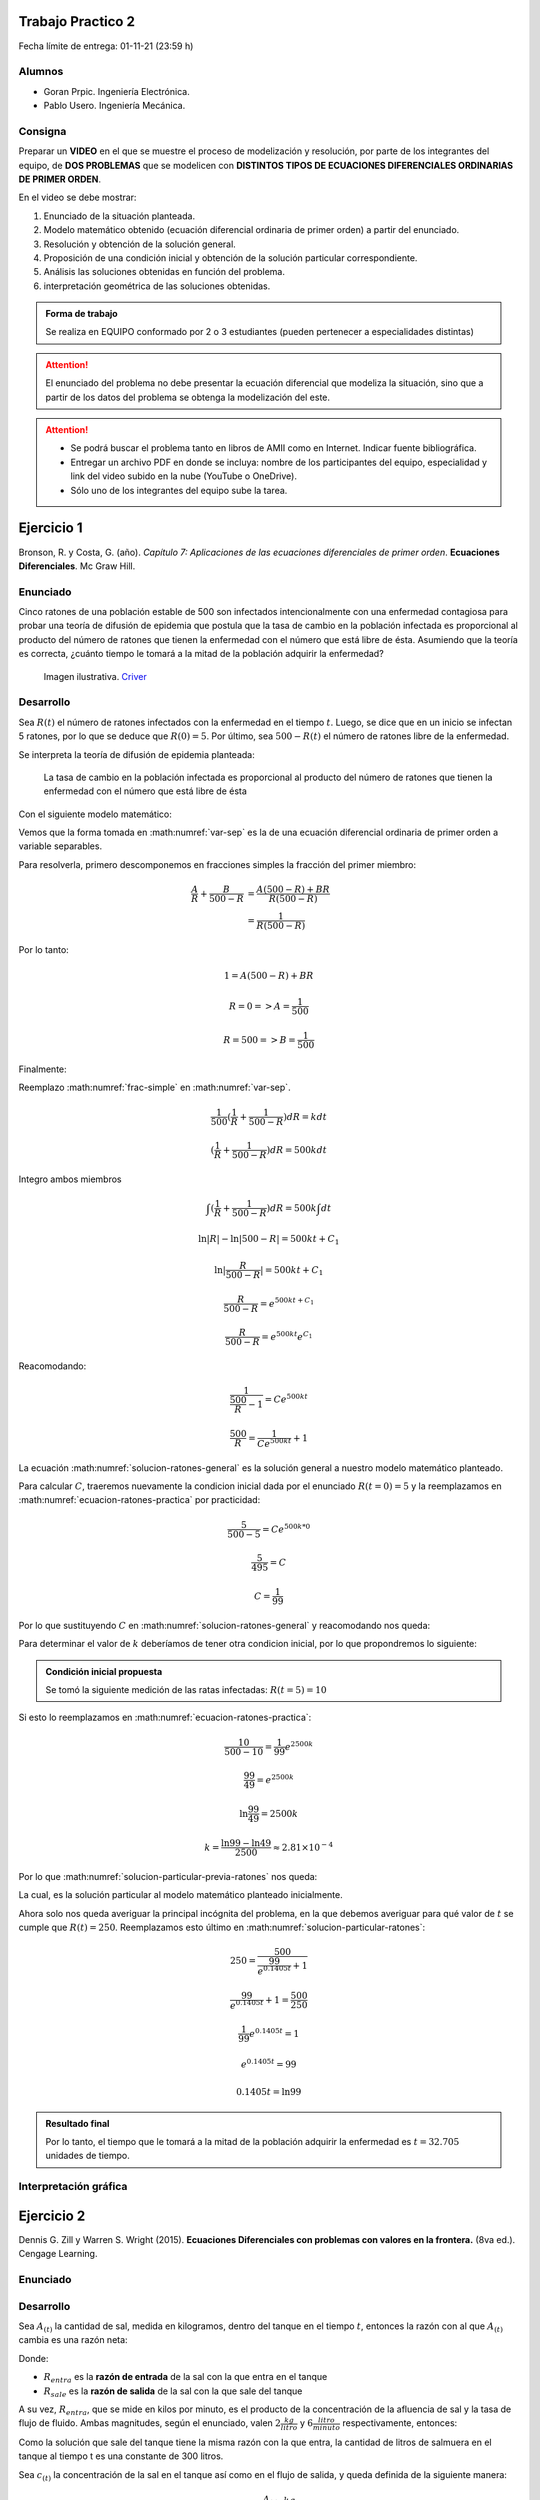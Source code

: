 .. Trabajo Practico 2 documentation master file, created by
   sphinx-quickstart on Fri Oct  8 21:02:57 2021.
   You can adapt this file completely to your liking, but it should at least
   contain the root `toctree` directive.

Trabajo Practico 2
==================

Fecha límite de entrega: 01-11-21 (23:59 h)


Alumnos
-------

- Goran Prpic. Ingeniería Electrónica.
- Pablo Usero. Ingeniería Mecánica.


Consigna
--------

Preparar un **VIDEO** en el que se muestre el proceso de modelización y
resolución, por parte de los integrantes del equipo, de **DOS PROBLEMAS**
que se modelicen con **DISTINTOS TIPOS DE ECUACIONES DIFERENCIALES
ORDINARIAS DE PRIMER ORDEN**.

En el video se debe mostrar:

#. Enunciado de la situación planteada.
#. Modelo matemático obtenido (ecuación diferencial ordinaria de primer
   orden) a partir del enunciado.
#. Resolución y obtención de la solución general.
#. Proposición de una condición inicial y obtención de la solución
   particular correspondiente.
#. Análisis las soluciones obtenidas en función del problema.
#. interpretación geométrica de las soluciones obtenidas.

.. admonition:: Forma de trabajo

   Se realiza en EQUIPO conformado por 2 o 3 estudiantes (pueden pertenecer a
   especialidades distintas)

.. attention::

   El enunciado del problema no debe presentar la ecuación diferencial que
   modeliza la situación, sino que a partir de los datos del problema se
   obtenga la modelización del este.

.. attention::

   - Se podrá buscar el problema tanto en libros de AMII como en Internet.
     Indicar fuente bibliográfica.
   - Entregar un archivo PDF en donde se incluya: nombre de los participantes
     del equipo, especialidad y link del video subido en la nube (YouTube o
     OneDrive).
   - Sólo uno de los integrantes del equipo sube la tarea.


Ejercicio 1
===========

Bronson, R. y Costa, G. (año). *Capítulo 7: Aplicaciones de las ecuaciones
diferenciales de primer orden*. **Ecuaciones Diferenciales**. Mc Graw Hill.

Enunciado
---------

Cinco ratones de una población estable de 500 son infectados intencionalmente
con una enfermedad contagiosa para probar una teoría de difusión de epidemia
que postula que la tasa de cambio en la población infectada es proporcional al
producto del número de ratones que tienen la enfermedad con el número que está
libre de ésta. Asumiendo que la teoría es correcta, ¿cuánto tiempo le tomará a
la mitad de la población adquirir la enfermedad?

.. figure:: _static/lab_rats.webp
   :alt: Ratones

   Imagen ilustrativa. `Criver <https://www.criver.com/eureka/the-early-
   history-of-the-lab-rat>`_


Desarrollo
----------

Sea :math:`R(t)` el número de ratones infectados con la enfermedad en el tiempo
:math:`t`. Luego, se dice que en un inicio se infectan 5 ratones, por lo que se
deduce que :math:`R(0) = 5`. Por último, sea :math:`500 - R(t)` el número de
ratones libre de la enfermedad.

Se interpreta la teoría de difusión de epidemia planteada:

   La tasa de cambio en la población infectada es proporcional al producto del
   número de ratones que tienen la enfermedad con el número que está libre de
   ésta

Con el siguiente modelo matemático:

.. math::
   :label: planteo-ley

   \frac {dR}{dt} = k R (500 - R)

.. math::
   :label: var-sep

   \frac {1}{R (500 - R)} dR = k dt

Vemos que la forma tomada en :math:numref:`var-sep` es la de una ecuación
diferencial ordinaria de primer orden a variable separables.

Para resolverla, primero descomponemos en fracciones simples la fracción
del primer miembro:

.. math::

   \frac {A}{R} + \frac {B}{500 - R} &= \frac {A(500 - R) + B R}{R (500 - R)} \\
                                     &= \frac {1}{R (500 - R)}

Por lo tanto:

.. math::

   1 = A(500 - R) + B R

   R=0 => A = \frac {1}{500}

   R=500 => B = \frac {1}{500}

Finalmente:

.. math::
   :label: frac-simple

   \frac {1}{R (500 - R)} = \frac {1}{500} ( \frac {1}{R} + \frac {1}{500 - R} )

Reemplazo :math:numref:`frac-simple` en :math:numref:`var-sep`.

.. math::

   \frac {1}{500} ( \frac {1}{R} + \frac {1}{500 - R} ) dR = k dt

   ( \frac {1}{R} + \frac {1}{500 - R} ) dR = 500 k dt

Integro ambos miembros

.. math::

   \int ( \frac {1}{R} + \frac {1}{500 - R} ) dR = 500 k \int dt

.. math::

   \ln |R| - \ln |500 - R| = 500kt + C_1

.. math::

   \ln | \frac {R}{500-R} | = 500kt + C_1

.. math::

   \frac {R}{500-R} = e^{500kt + C_1}

.. math::

   \frac {R}{500-R} = e^{500kt} e^{C_1}

.. math::
   :label: ecuacion-ratones-practica

   \frac {R}{500-R} = C e^{500kt}

Reacomodando:

.. math::

   \frac {1}{\frac {500}{R} -1} = C e^{500kt}

.. math::

   \frac {500}{R} = \frac {1}{C e^{500kt}} + 1

.. math::
   :label: solucion-ratones-general

   R_{(t)} = \frac {500}{ \frac {1}{C e^{500kt}} + 1 }

La ecuación :math:numref:`solucion-ratones-general` es la solución general
a nuestro modelo matemático planteado.

Para calcular :math:`C`, traeremos nuevamente la condicion inicial dada
por el enunciado :math:`R(t=0) = 5` y la reemplazamos en
:math:numref:`ecuacion-ratones-practica` por practicidad:

.. math::

   \frac {5}{500-5} = C e^{500 k * 0}

.. math::

   \frac {5}{495} = C

.. math::

   C = \frac {1}{99}

Por lo que sustituyendo :math:`C` en :math:numref:`solucion-ratones-general`
y reacomodando nos queda:

.. math::
   :label: solucion-particular-previa-ratones

   R_{(t)} = \frac {500}{ \frac {99}{e^{500kt}} + 1 }

Para determinar el valor de :math:`k` deberíamos de tener otra condicion
inicial, por lo que propondremos lo siguiente:

.. admonition:: Condición inicial propuesta

  Se tomó la siguiente medición de las ratas infectadas: :math:`R(t=5) = 10`

Si esto lo reemplazamos en :math:numref:`ecuacion-ratones-practica`:

.. math::

   \frac {10}{500-10} = \frac {1}{99} e^{2500k}

.. math::

   \frac {99}{49} = e^{2500k}

.. math::

   \ln \frac {99}{49} = 2500k

.. math::

   k = \frac {\ln 99 - \ln 49}{2500} \approx 2.81 \times 10^{-4}

Por lo que :math:numref:`solucion-particular-previa-ratones` nos queda:

.. math::
   :label: solucion-particular-ratones

   R_{(t)} = \frac {500}{ \frac {99}{e^{0.1405 t}} + 1 }

La cual, es la solución particular al modelo matemático planteado
inicialmente.

Ahora solo nos queda averiguar la principal incógnita del problema, en la que
debemos averiguar para qué valor de :math:`t` se cumple que :math:`R(t)=250`.
Reemplazamos esto último en :math:numref:`solucion-particular-ratones`:

.. math::

   250 = \frac {500}{ \frac {99}{e^{0.1405 t}} + 1 }

.. math::

   \frac {99}{e^{0.1405 t}} + 1 = \frac {500}{250}

.. math::

   \frac {1}{99} e^{0.1405 t} = 1

.. math::

   e^{0.1405 t} = 99

   0.1405 t = \ln 99

.. math::
   :label: solucion-p1

   t = \frac {\ln 99}{0.1405} \approx 32.705

.. admonition:: Resultado final

   Por lo tanto, el tiempo que le tomará a la mitad de la población adquirir la
   enfermedad es :math:`t=32.705` unidades de tiempo.


Interpretación gráfica
----------------------

.. raw:: html
   :file: _static/graph-1.html



Ejercicio 2
===========

Dennis G. Zill y Warren S. Wright (2015). **Ecuaciones Diferenciales con
problemas con valores en la frontera.** (8va ed.). Cengage Learning.


Enunciado
---------

.. todo::

   Agregar enunciado


Desarrollo
----------

Sea :math:`A_{(t)}` la cantidad de sal, medida en kilogramos, dentro del tanque
en el tiempo :math:`t`, entonces la razón con al que :math:`A_{(t)}` cambia es
una razón neta:

.. math::
   :label: ec-dif-inicial

   \frac {dA}{dt} = R_{entra} - R_{sale}

Donde:

- :math:`R_{entra}` es la **razón de entrada** de la sal con la que entra en
  el tanque
- :math:`R_{sale}` es la **razón de salida** de la sal con la que sale del
  tanque

A su vez, :math:`R_{entra}`, que se mide en kilos por minuto, es el producto
de la concentración de la afluencia de sal y la tasa de flujo de fluido.
Ambas magnitudes, según el enunciado, valen :math:`2 \frac {kg}{litro}` y 
:math:`6 \frac {litro}{minuto}` respectivamente, entonces:

.. math::
   :label: def-r-entra

   R_{entra} = 2 \frac {kg}{litro} * 3 \frac {litro}{minuto} = 6 \frac {kg}{minuto}

Como la solución que sale del tanque tiene la misma razón con la que entra, la
cantidad de litros de salmuera en el tanque al tiempo t es una constante de
300 litros.

Sea :math:`c_{(t)}` la concentración de la sal en el tanque así como en el
flujo de salida, y queda definida de la siguiente manera:

.. math::

   c_{(t)} = \frac { A_{(t)} }{300} \frac {kg}{litro}

Recordemos que :math:`A_{(t)}`  es la **cantidad** de sal detro del tanque
en un tiempo :math:`t`.

Luego, la razón de salida :math:`R_{sale}`, muy similar a la razón de
entrada, es el producto de la concentración de sal en el tanque y el flujo
de salida de la solución. Estas magnitudes valen :math:`c_{(t)}` y
:math:`3 \frac {litro}{minuto}`, es decir:

.. math::

   R_{sale} = c_{(t)} * 3 \frac {litro}{minuto} 

Reemplazamos la definición de :math:`c_{(t)}`, simplificamos y nos queda:

.. math::
   :label: def-r-sale

   R_{sale} = \frac { A_{(t)} }{100} \frac {kg}{minuto}

Con ambas razones definidas, sustituimos :math:numref:`def-r-entra` y
:math:numref:`def-r-sale` en :math:numref:`ec-dif-inicial`:

.. math::

   \frac {dA}{dt} = \left( 6 \frac {kg}{minuto} \right) - \left( \frac
                    { A_{(t)} }{100} \frac {kg}{minuto} \right)

Reacomodando:

.. math::

   \frac {dA}{dt} + \frac { A_{(t)} }{100} \frac {kg}{minuto} = 6 \frac
   {kg}{minuto}

Vemos que todos los términos, en ambos miembros, poseen las mismas unidades
(ya que :math:`\left[ \frac {dA}{dt} \right] = \frac {kg}{minuto}` ), y por lo
tanto, para simplificar el cálculo, dejaremos de mencionarlas de ahora en
más, a no ser que sea necesario explicitarlas. Entonces:

.. math::
   :label: ec-dif-mod-mat

   \frac {dA}{dt} + \frac { A_{(t)} }{100} = 6

La ecuación :math:numref:`ec-dif-mod-mat` es la modelización matemática del
problema planteado, la cual es una ecuación diferencial ordinaria de primer
orden.

Si :math:`R_{entra}` y :math:`R_{sale}` son las razones de entrada y de salida
de las soluciones de salmuera, entonces hay tres posibilidades:

#. :math:`R_{entra} = R_{sale}`
#. :math:`R_{entra} > R_{sale}`
#. :math:`R_{entra} < R_{sale}`

En el análisis que conduce a la ecuación :math:numref:`ec-dif-mod-mat` se tomo
la relación :math:`R_{entra} = R_{sale}`.

Para encontrar la función solución :math:`A_{(t)}` se utiliza método del
factor integrante. Según :math:numref:`ec-dif-mod-mat` se definen:

.. math::

   p_{(t)} = \frac {1}{100}

.. math::

   q_{(t)} = 6

Sea :math:`u_{(t)}` el factor integrante definido como:

.. math::

   u_{(t)} = e ^ {\int p_{(t)} dt} = e ^ {\frac {1}{100} \int dt}

.. math::
   :label: factor-integrante

   u_{(t)} = e^{\frac {t}{100}}

Multiplicando ambos miembros de :math:numref:`ec-dif-mod-mat` por el factor
integrante nos queda:

.. math::

   \frac {dA}{dt} * u_{(t)} + \frac { A_{(t)} }{100} * u_{(t)} = 6 * u_{(t)}

Sustituimos con :math:numref:`factor-integrante`:

.. math::

   \frac {dA}{dt} * e^{\frac {t}{100}} + \frac { A_{(t)} }{100} *
   e^{\frac {t}{100}} = 6 * e^{\frac {t}{100}}

Notamos que el miembro izquierdo de la expresión anterior es igual a la
derivada del producto entre :math:`A_{(t)}` y :math:`e^{\frac {t}{100}}`, por
lo que se puede reescribir como:

.. math::

   \frac {d}{dt} (A_{(t)} * e^{\frac {t}{100}}) = 6 * e^{\frac {t}{100}}

Integramos ambos miembros:

.. math::

   \int \frac {d}{dt} (A_{(t)} * e^{\frac {t}{100}}) dt = \int 6 *
   e^{\frac {t}{100}} dt

.. math::

   A_{(t)} * e^{\frac {t}{100}} = 600 * e^{\frac {t}{100}} + C

Tal que :math:`C` es una constante de integración.

Por último, despejando :math:`A_{(t)}`, obtenemos la **solución general** de la
ecuación diferencial ordinaria de primer orden:

.. math::
   :label: solucion-tanque-general

   A_{(t)} = 600 + C * e^{\frac {-t}{100}}

Por la condición inicial dada en el enunciado, sabemos que :math:`A(t=0) = 50`.
Sustituimos esta condición inicial en :math:numref:`solucion-tanque-general`:

.. math::

   50 = 600 + C * e^{\frac {0}{100}}

.. math::

   -550 = C * 1 \implies C = -550

Reemplazamos en :math:numref:`solucion-tanque-general`:

.. math::
   :label: solucion-tanque-particular

   A_{(t)} = 600 - 550 * e^{\frac {-t}{100}}

Y obtenemos :math:numref:`solucion-tanque-particular` que es la **solución
particular** de nuestro modelo planteado inicialmente.

.. todo::

   Resolver incógnita a plantear en el enunciado


Interpretación gráfica
----------------------

.. todo::

   Agregar gráfica
